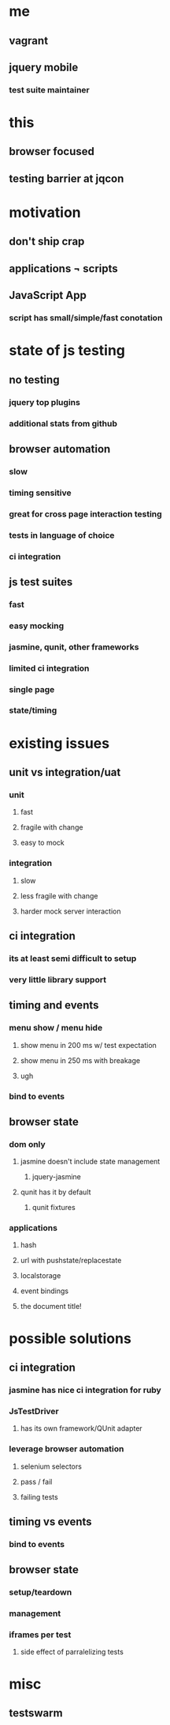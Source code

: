 * me
** vagrant
** jquery mobile
*** test suite maintainer
* this
** browser focused
** testing barrier at jqcon
* motivation
** don't ship crap
** applications \not scripts
** JavaScript \crossout App
*** script has small/simple/fast conotation
* state of js testing
** no testing
*** jquery top plugins
*** additional stats from github
** browser automation
*** slow
*** timing sensitive
*** great for cross page interaction testing
*** tests in language of choice
*** ci integration
** js test suites
*** fast
*** easy mocking
*** jasmine, qunit, other frameworks
*** limited ci integration
*** single page
*** state/timing
* existing issues
** unit vs integration/uat
*** unit
**** fast
**** fragile with change
**** easy to mock
*** integration
**** slow
**** less fragile with change
**** harder mock server interaction

** ci integration
*** its at least semi difficult to setup
*** very little library support
** timing and events
*** menu show / menu hide
**** show menu in 200 ms w/ test expectation
**** show menu in 250 ms with breakage
**** ugh
*** bind to events
** browser state
*** dom only
**** jasmine doesn't include state management
***** jquery-jasmine
**** qunit has it by default
***** qunit fixtures
*** applications
**** hash
**** url with pushstate/replacestate
**** localstorage
**** event bindings
**** the document title!

* possible solutions
** ci integration
*** jasmine has nice ci integration for ruby
*** JsTestDriver
**** has its own framework/QUnit adapter
*** leverage browser automation
**** selenium selectors
**** pass / fail
**** failing tests
** timing vs events
*** bind to events
** browser state
*** setup/teardown
*** management
*** iframes per test
**** side effect of parralelizing tests

* misc
** testswarm
